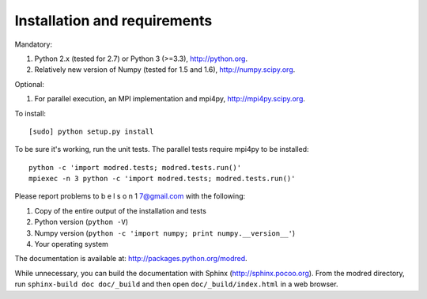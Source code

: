 ====================================
Installation and requirements
====================================

Mandatory:

1. Python 2.x (tested for 2.7) or Python 3 (>=3.3), http://python.org.
2. Relatively new version of Numpy (tested for 1.5 and 1.6),
   http://numpy.scipy.org.

Optional:

1. For parallel execution, an MPI implementation and mpi4py,
   http://mpi4py.scipy.org.


To install::

  [sudo] python setup.py install

To be sure it's working, run the unit tests. The
parallel tests require mpi4py to be installed::

  python -c 'import modred.tests; modred.tests.run()'
  mpiexec -n 3 python -c 'import modred.tests; modred.tests.run()'
  
Please report problems to  b e l s o n 1 7@gmail.com with the following:

1. Copy of the entire output of the installation and tests
2. Python version (``python -V``)
3. Numpy version (``python -c 'import numpy; print numpy.__version__'``)
4. Your operating system


The documentation is available at: http://packages.python.org/modred.

While unnecessary, you can build the documentation with Sphinx 
(http://sphinx.pocoo.org). From the modred directory, run 
``sphinx-build doc doc/_build`` and then open ``doc/_build/index.html`` in a 
web browser.

